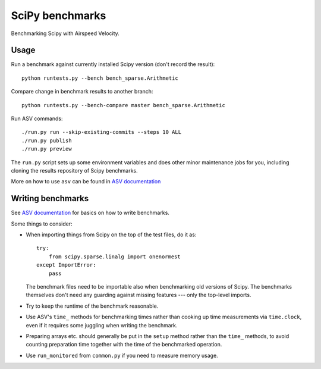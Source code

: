 ..  -*- rst -*-

================
SciPy benchmarks
================

Benchmarking Scipy with Airspeed Velocity.


Usage
-----

Run a benchmark against currently installed Scipy version (don't
record the result)::

    python runtests.py --bench bench_sparse.Arithmetic

Compare change in benchmark results to another branch::

    python runtests.py --bench-compare master bench_sparse.Arithmetic

Run ASV commands::

    ./run.py run --skip-existing-commits --steps 10 ALL
    ./run.py publish
    ./run.py preview

The ``run.py`` script sets up some environment variables and does other minor
maintenance jobs for you, including cloning the results repository of Scipy
benchmarks.

More on how to use ``asv`` can be found in `ASV documentation`_

.. _ASV documentation: https://spacetelescope.github.io/asv/


Writing benchmarks
------------------

See `ASV documentation`_ for basics on how to write benchmarks.

Some things to consider:

- When importing things from Scipy on the top of the test files, do it as::

      try:
          from scipy.sparse.linalg import onenormest
      except ImportError:
          pass

  The benchmark files need to be importable also when benchmarking old versions
  of Scipy. The benchmarks themselves don't need any guarding against missing
  features --- only the top-level imports.

- Try to keep the runtime of the benchmark reasonable.

- Use ASV's ``time_`` methods for benchmarking times rather than cooking up
  time measurements via ``time.clock``, even if it requires some juggling when
  writing the benchmark.

- Preparing arrays etc. should generally be put in the ``setup`` method rather
  than the ``time_`` methods, to avoid counting preparation time together with
  the time of the benchmarked operation.

- Use ``run_monitored`` from ``common.py`` if you need to measure memory usage.

